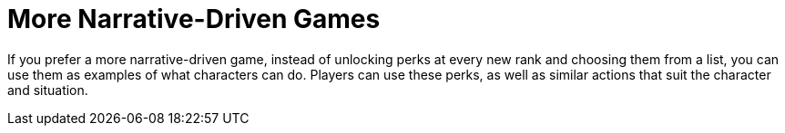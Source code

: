 = More Narrative-Driven Games

If you prefer a more narrative-driven game, instead of unlocking perks at every new rank and choosing them from a list, you can use them as examples of what characters can do.
Players can use these perks, as well as similar actions that suit the character and situation.
